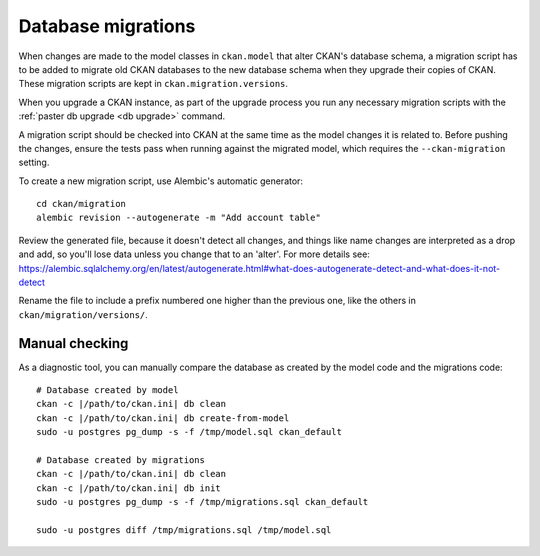 ===================
Database migrations
===================

When changes are made to the model classes in ``ckan.model`` that alter CKAN's
database schema, a migration script has to be added to migrate old CKAN
databases to the new database schema when they upgrade their copies of CKAN.
These migration scripts are kept in ``ckan.migration.versions``.

When you upgrade a CKAN instance, as part of the upgrade process you run any
necessary migration scripts with the :ref:`paster db upgrade <db upgrade>`
command.

A migration script should be checked into CKAN at the same time as the model
changes it is related to. Before pushing the changes, ensure the tests pass
when running against the migrated model, which requires the
``--ckan-migration`` setting.

To create a new migration script, use Alembic's automatic generator::

     cd ckan/migration
     alembic revision --autogenerate -m "Add account table"

Review the generated file, because it doesn't detect all changes, and things
like name changes are interpreted as a drop and add, so you'll lose data unless
you change that to an 'alter'. For more details see: https://alembic.sqlalchemy.org/en/latest/autogenerate.html#what-does-autogenerate-detect-and-what-does-it-not-detect

Rename the file to include a prefix numbered one higher than the previous one,
like the others in ``ckan/migration/versions/``.

Manual checking
---------------

As a diagnostic tool, you can manually compare the database as created by the
model code and the migrations code::

     # Database created by model
     ckan -c |/path/to/ckan.ini| db clean
     ckan -c |/path/to/ckan.ini| db create-from-model
     sudo -u postgres pg_dump -s -f /tmp/model.sql ckan_default

     # Database created by migrations
     ckan -c |/path/to/ckan.ini| db clean
     ckan -c |/path/to/ckan.ini| db init
     sudo -u postgres pg_dump -s -f /tmp/migrations.sql ckan_default

     sudo -u postgres diff /tmp/migrations.sql /tmp/model.sql
